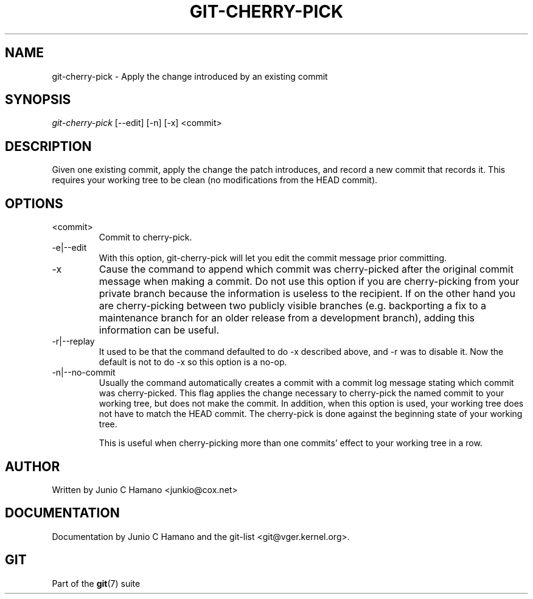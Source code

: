 .\" ** You probably do not want to edit this file directly **
.\" It was generated using the DocBook XSL Stylesheets (version 1.69.1).
.\" Instead of manually editing it, you probably should edit the DocBook XML
.\" source for it and then use the DocBook XSL Stylesheets to regenerate it.
.TH "GIT\-CHERRY\-PICK" "1" "10/06/2006" "" ""
.\" disable hyphenation
.nh
.\" disable justification (adjust text to left margin only)
.ad l
.SH "NAME"
git\-cherry\-pick \- Apply the change introduced by an existing commit
.SH "SYNOPSIS"
\fIgit\-cherry\-pick\fR [\-\-edit] [\-n] [\-x] <commit>
.sp
.SH "DESCRIPTION"
Given one existing commit, apply the change the patch introduces, and record a new commit that records it. This requires your working tree to be clean (no modifications from the HEAD commit).
.sp
.SH "OPTIONS"
.TP
<commit>
Commit to cherry\-pick.
.TP
\-e|\-\-edit
With this option,
git\-cherry\-pick
will let you edit the commit message prior committing.
.TP
\-x
Cause the command to append which commit was cherry\-picked after the original commit message when making a commit. Do not use this option if you are cherry\-picking from your private branch because the information is useless to the recipient. If on the other hand you are cherry\-picking between two publicly visible branches (e.g. backporting a fix to a maintenance branch for an older release from a development branch), adding this information can be useful.
.TP
\-r|\-\-replay
It used to be that the command defaulted to do
\-x
described above, and
\-r
was to disable it. Now the default is not to do
\-x
so this option is a no\-op.
.TP
\-n|\-\-no\-commit
Usually the command automatically creates a commit with a commit log message stating which commit was cherry\-picked. This flag applies the change necessary to cherry\-pick the named commit to your working tree, but does not make the commit. In addition, when this option is used, your working tree does not have to match the HEAD commit. The cherry\-pick is done against the beginning state of your working tree.
.sp
This is useful when cherry\-picking more than one commits' effect to your working tree in a row.
.SH "AUTHOR"
Written by Junio C Hamano <junkio@cox.net>
.sp
.SH "DOCUMENTATION"
Documentation by Junio C Hamano and the git\-list <git@vger.kernel.org>.
.sp
.SH "GIT"
Part of the \fBgit\fR(7) suite
.sp
